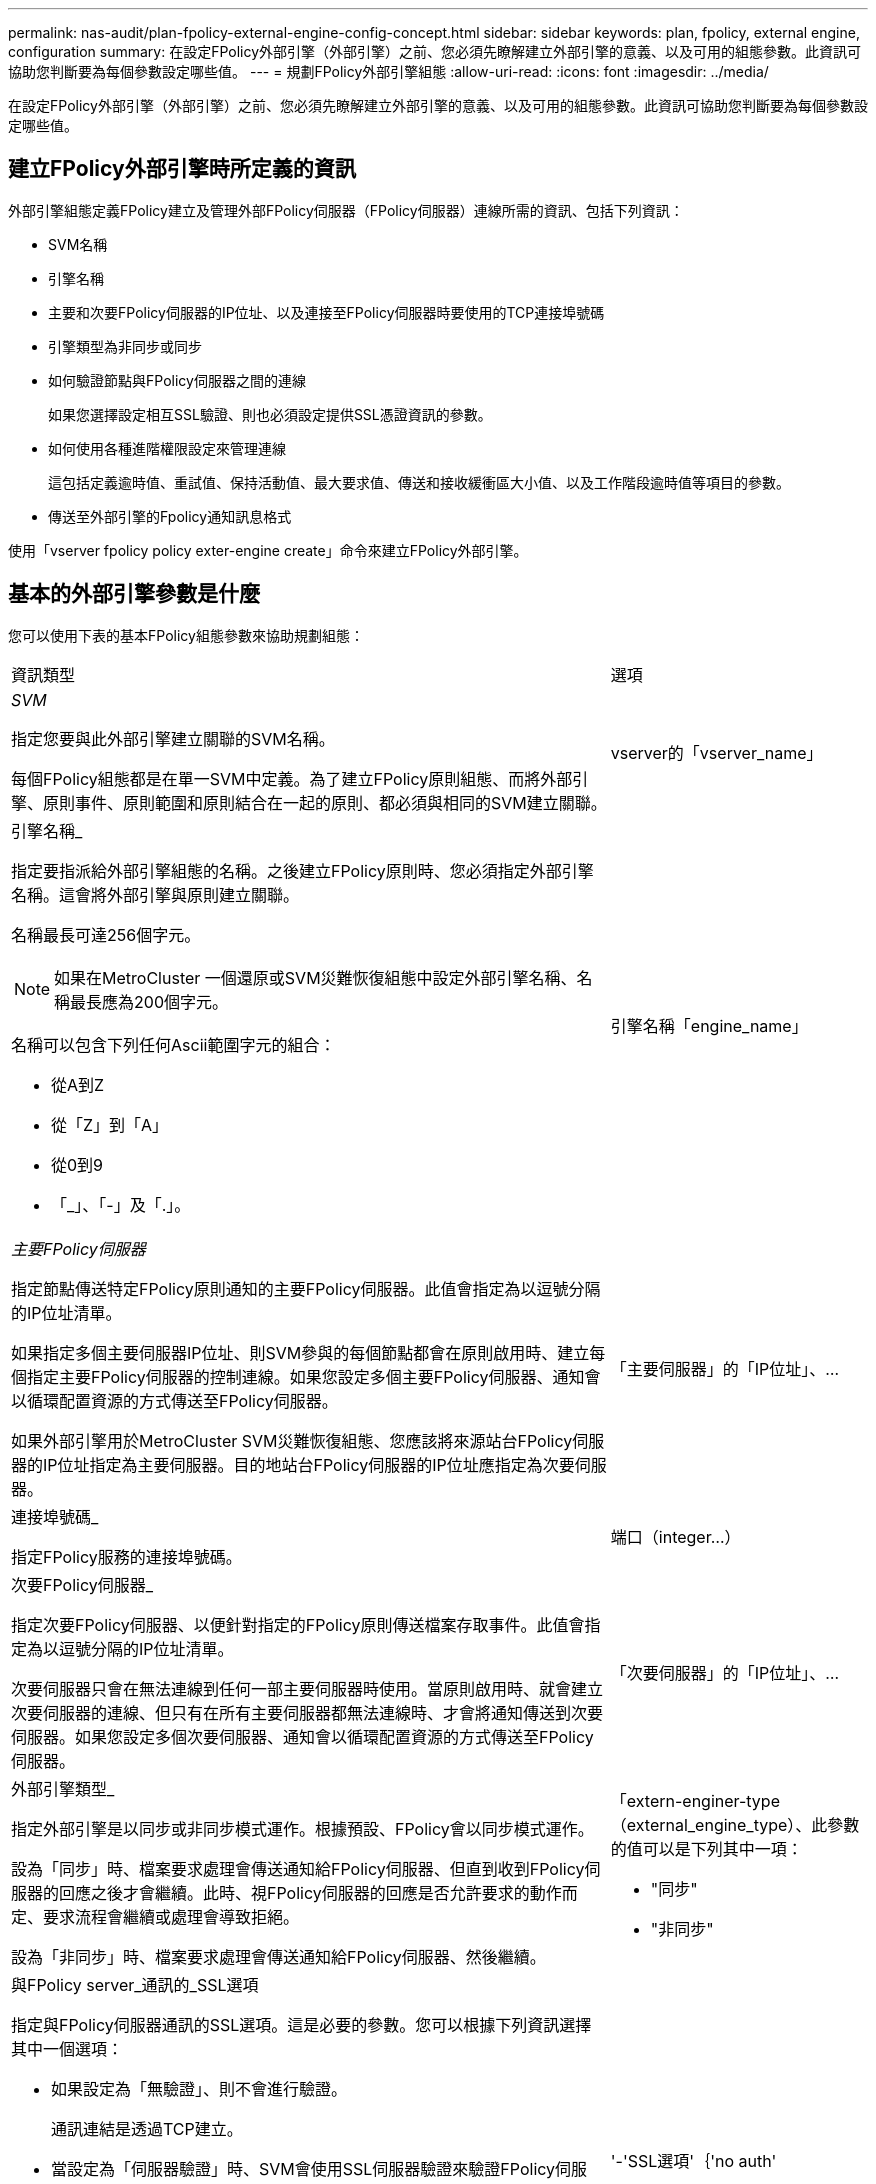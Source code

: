 ---
permalink: nas-audit/plan-fpolicy-external-engine-config-concept.html 
sidebar: sidebar 
keywords: plan, fpolicy, external engine, configuration 
summary: 在設定FPolicy外部引擎（外部引擎）之前、您必須先瞭解建立外部引擎的意義、以及可用的組態參數。此資訊可協助您判斷要為每個參數設定哪些值。 
---
= 規劃FPolicy外部引擎組態
:allow-uri-read: 
:icons: font
:imagesdir: ../media/


[role="lead"]
在設定FPolicy外部引擎（外部引擎）之前、您必須先瞭解建立外部引擎的意義、以及可用的組態參數。此資訊可協助您判斷要為每個參數設定哪些值。



== 建立FPolicy外部引擎時所定義的資訊

外部引擎組態定義FPolicy建立及管理外部FPolicy伺服器（FPolicy伺服器）連線所需的資訊、包括下列資訊：

* SVM名稱
* 引擎名稱
* 主要和次要FPolicy伺服器的IP位址、以及連接至FPolicy伺服器時要使用的TCP連接埠號碼
* 引擎類型為非同步或同步
* 如何驗證節點與FPolicy伺服器之間的連線
+
如果您選擇設定相互SSL驗證、則也必須設定提供SSL憑證資訊的參數。

* 如何使用各種進階權限設定來管理連線
+
這包括定義逾時值、重試值、保持活動值、最大要求值、傳送和接收緩衝區大小值、以及工作階段逾時值等項目的參數。

* 傳送至外部引擎的Fpolicy通知訊息格式


使用「vserver fpolicy policy exter-engine create」命令來建立FPolicy外部引擎。



== 基本的外部引擎參數是什麼

您可以使用下表的基本FPolicy組態參數來協助規劃組態：

[cols="70,30"]
|===


| 資訊類型 | 選項 


 a| 
_SVM_

指定您要與此外部引擎建立關聯的SVM名稱。

每個FPolicy組態都是在單一SVM中定義。為了建立FPolicy原則組態、而將外部引擎、原則事件、原則範圍和原則結合在一起的原則、都必須與相同的SVM建立關聯。
 a| 
vserver的「vserver_name」



 a| 
引擎名稱_

指定要指派給外部引擎組態的名稱。之後建立FPolicy原則時、您必須指定外部引擎名稱。這會將外部引擎與原則建立關聯。

名稱最長可達256個字元。

[NOTE]
====
如果在MetroCluster 一個還原或SVM災難恢復組態中設定外部引擎名稱、名稱最長應為200個字元。

====
名稱可以包含下列任何Ascii範圍字元的組合：

* 從A到Z
* 從「Z」到「A」
* 從0到9
* 「_」、「-」及「.」。

 a| 
引擎名稱「engine_name」



 a| 
_主要FPolicy伺服器_

指定節點傳送特定FPolicy原則通知的主要FPolicy伺服器。此值會指定為以逗號分隔的IP位址清單。

如果指定多個主要伺服器IP位址、則SVM參與的每個節點都會在原則啟用時、建立每個指定主要FPolicy伺服器的控制連線。如果您設定多個主要FPolicy伺服器、通知會以循環配置資源的方式傳送至FPolicy伺服器。

如果外部引擎用於MetroCluster SVM災難恢復組態、您應該將來源站台FPolicy伺服器的IP位址指定為主要伺服器。目的地站台FPolicy伺服器的IP位址應指定為次要伺服器。
 a| 
「主要伺服器」的「IP位址」、...



 a| 
連接埠號碼_

指定FPolicy服務的連接埠號碼。
 a| 
端口（integer...）



 a| 
次要FPolicy伺服器_

指定次要FPolicy伺服器、以便針對指定的FPolicy原則傳送檔案存取事件。此值會指定為以逗號分隔的IP位址清單。

次要伺服器只會在無法連線到任何一部主要伺服器時使用。當原則啟用時、就會建立次要伺服器的連線、但只有在所有主要伺服器都無法連線時、才會將通知傳送到次要伺服器。如果您設定多個次要伺服器、通知會以循環配置資源的方式傳送至FPolicy伺服器。
 a| 
「次要伺服器」的「IP位址」、...



 a| 
外部引擎類型_

指定外部引擎是以同步或非同步模式運作。根據預設、FPolicy會以同步模式運作。

設為「同步」時、檔案要求處理會傳送通知給FPolicy伺服器、但直到收到FPolicy伺服器的回應之後才會繼續。此時、視FPolicy伺服器的回應是否允許要求的動作而定、要求流程會繼續或處理會導致拒絕。

設為「非同步」時、檔案要求處理會傳送通知給FPolicy伺服器、然後繼續。
 a| 
「extern-enginer-type（external_engine_type）、此參數的值可以是下列其中一項：

* "同步"
* "非同步"




 a| 
與FPolicy server_通訊的_SSL選項

指定與FPolicy伺服器通訊的SSL選項。這是必要的參數。您可以根據下列資訊選擇其中一個選項：

* 如果設定為「無驗證」、則不會進行驗證。
+
通訊連結是透過TCP建立。

* 當設定為「伺服器驗證」時、SVM會使用SSL伺服器驗證來驗證FPolicy伺服器。
* 設為「虛擬驗證」時、SVM與FPolicy伺服器之間會進行相互驗證；SVM會驗證FPolicy伺服器、而FPolicy伺服器會驗證SVM。
+
如果您選擇設定相互SSL驗證、則也必須設定「-certifical-common name」、「-certifical-serial」和「-certificate -ca」參數。


 a| 
'-'SSL選項'｛'no auth'|'sherver-auth'|'mutual驗證'｝



 a| 
_憑證FQDN或自訂通用名稱_

指定在SVM與FPolicy伺服器之間設定SSL驗證時所使用的憑證名稱。您可以將憑證名稱指定為FQDN或自訂通用名稱。

如果您為「-SSL選項」參數指定「虛擬驗證」、則必須為「-Certificate common-name」參數指定一個值。
 a| 
證書-通用名稱（text）



 a| 
_憑證序號_

指定在SVM與FPolicy伺服器之間設定SSL驗證時、用於驗證的憑證序號。

如果您為「-SSL選項」參數指定「虛擬驗證」、則必須為「-Certificate -serial」參數指定一個值。
 a| 
證書序列的「文字」



 a| 
_憑證授權單位_

指定在SVM與FPolicy伺服器之間設定SSL驗證時、用於驗證的憑證CA名稱。

如果您為「-SSL-option」參數指定「mutual驗證」、則必須為「-Certificate -ca」參數指定一個值。
 a| 
證書- CA的「text」



 a| 
外部引擎格式_

指定傳送至外部引擎的Fpolicy通知訊息格式。此參數的預設值為「XML」。

從ONTAP 《支援資訊》9.11.1開始、當指定「原型」時、可使用Google Prototbuf以二進位格式編碼通知訊息。在設定「protobuf」之前、請確定Fpolicy伺服器也支援「原型轉序列化」。
 a| 
[-extern-enginer-format {XML | protobuf}]]

|===


== 進階的外部引擎選項是什麼

您可以在規劃是否使用進階參數自訂組態時、使用下表的進階FPolicy組態參數。您可以使用這些參數來修改叢集節點與FPolicy伺服器之間的通訊行為：

[cols="70,30"]
|===


| 資訊類型 | 選項 


 a| 
取消要求的逾時_

指定節點等待FPolicy伺服器回應的時間間隔（小時）、分鐘（分鐘）或秒（秒）。

如果逾時時間間隔超過、節點會將取消要求傳送至FPolicy伺服器。然後、節點會將通知傳送至替代的FPolicy伺服器。此逾時有助於處理無回應的FPolicy伺服器、進而改善SMB/NFS用戶端回應。此外、在逾時期間之後取消要求、也有助於釋出系統資源、因為通知要求會從停機/不良的FPolicy伺服器移至替代的FPolicy伺服器。

此值的範圍為「0」到「100」。如果值設為「0」、則選項會停用、取消要求訊息不會傳送至FPolicy伺服器。預設值為「20s」。
 a| 
-`reqs-cance-timeout ' integere`[h|m/s]



 a| 
中止要求的逾時_

指定中止要求的逾時時間（小時）、分鐘（分鐘）或秒（秒）。

此值的範圍為「0」到「200」。
 a| 
"-reqs-abort-timeout"、"integere"[h|m/s]



 a| 
_傳送狀態要求的時間間隔_

指定狀態要求傳送至FPolicy伺服器的時間間隔（小時）、分鐘（分鐘）或秒（秒）。

此值的範圍為「0」到「50」。如果值設為「0」、則選項會停用、狀態要求訊息不會傳送至FPolicy伺服器。預設值為「10秒」。
 a| 
state-req-intre'「integereal'（整數）[h|m/s]



 a| 
_FPolicy伺服器上未處理的要求上限_

指定可在FPolicy伺服器上排入佇列的未處理要求數目上限。

此值的範圍為「1」到「10000」。預設值為「50」。
 a| 
最大伺服器需求量的「整數」



 a| 
_中斷無回應的FPolicy伺服器連線逾時_

以小時（'h'）、分鐘（'m'）或秒（'s'）為單位指定終止FPolicy伺服器連線的時間間隔。

只有FPolicy伺服器的佇列包含允許的最大要求數、且在逾時期間內未收到任何回應時、才會在逾時期間之後終止連線。允許的最大要求數為「50」（預設值）或「max-server-reqs-」參數指定的數字。

此值的範圍是「1」到「100」。預設值為「60年代」。
 a| 
「integereere`、伺服器進度逾時」、「integere'、h|m/s]



 a| 
_將保持活動訊息傳送至FPolicy server_的時間間隔

以小時（'h'）、分鐘（'m'）或秒（'s'）為單位、指定將持續訊息傳送至FPolicy伺服器的時間間隔。

「保持連線」訊息會偵測半開啟的連線。

此值的範圍是「10」到「600」。如果該值設為「0」、則此選項會停用、並防止將「保持連線」訊息傳送至FPolicy伺服器。預設值為「120秒」。
 a| 
「Keep-Alive-intere-intere'（保持活動時間間隔）」、「integere'（整數）[h|m/s]



 a| 
最大重新連線嘗試次數_

指定SVM在連線中斷後嘗試重新連線至FPolicy伺服器的最大次數。

此值的範圍為「0」到「20」。預設值為「5」。
 a| 
最大連線重試次數（integer...）



 a| 
接收緩衝區大小_

指定FPolicy伺服器之連接插槽的接收緩衝區大小。

預設值設為256 KB。當值設定為0時、接收緩衝區的大小會設定為系統定義的值。

例如、如果套接字的預設接收緩衝區大小為65536位元組、將可調值設為0、則套接字緩衝區大小會設為65536位元組。您可以使用任何非預設值來設定接收緩衝區的大小（以位元組為單位）。
 a| 
"-recv-緩 衝區大小"的"integer"



 a| 
_傳送緩衝區大小_

指定FPolicy伺服器之連線通訊端的傳送緩衝區大小。

預設值設為256 KB。當值設定為0時、傳送緩衝區的大小會設定為系統定義的值。

例如、如果套接字的預設傳送緩衝區大小設為65536位元組、將可調值設為0、則套接字緩衝區大小會設為65536位元組。您可以使用任何非預設值來設定傳送緩衝區的大小（以位元組為單位）。
 a| 
"integer"（整數）



 a| 
_重新連線期間清除工作階段ID逾時_

指定重新連線嘗試期間、新工作階段ID傳送至FPolicy伺服器的時間間隔（小時）、分鐘（分鐘）或秒（秒）。

如果儲存控制器與FPolicy伺服器之間的連線終止、且重新連線是在「工作階段逾時」時間間隔內進行、則舊的工作階段ID會傳送至FPolicy伺服器、以便傳送舊通知的回應。

預設值設為10秒。
 a| 
session-timeout（session-timeout）[`integere'h][`integer'm（m）[`integer's]

|===